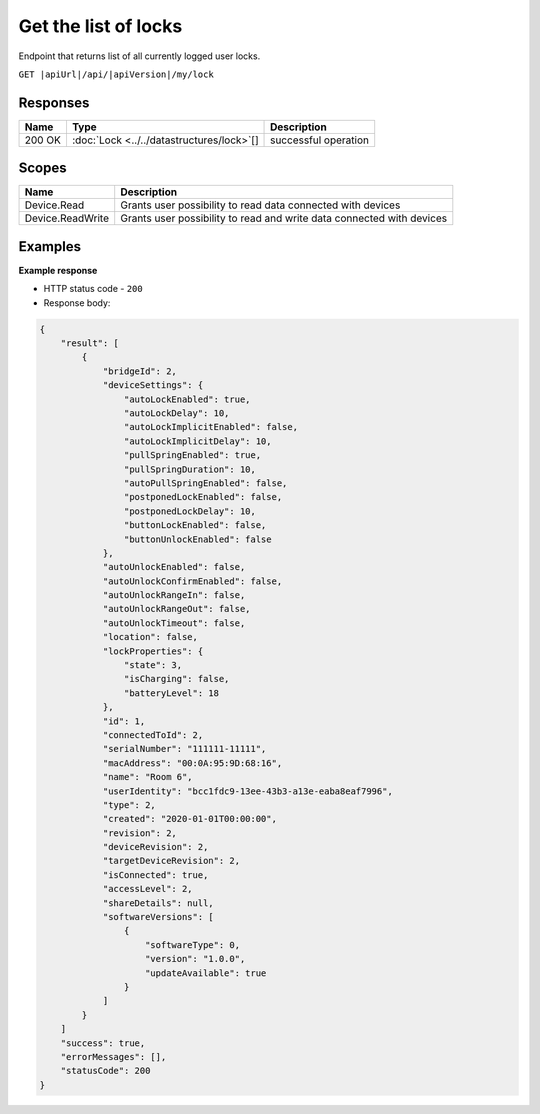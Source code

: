 Get the list of locks
=========================

Endpoint that returns list of all currently logged user locks.

``GET |apiUrl|/api/|apiVersion|/my/lock``

.. code-block:: sh
    :caption: curl

    curl -X GET "|apiUrl|/api/|apiVersion|/my/lock" -H "accept: application/json" -H "Authorization: Bearer <<access token>>"


Responses 
-------------

+------------------------+-------------------------------------------+--------------------------+
| Name                   | Type                                      | Description              |
+========================+===========================================+==========================+
| 200 OK                 | :doc:`Lock <../../datastructures/lock>`[] | successful operation     |
+------------------------+-------------------------------------------+--------------------------+

Scopes
-------------

+------------------------+-------------------------------------------------------------------------+
| Name                   | Description                                                             |
+========================+=========================================================================+
| Device.Read            | Grants user possibility to read data connected with devices             |
+------------------------+-------------------------------------------------------------------------+
| Device.ReadWrite       | Grants user possibility to read and write data connected with devices   |
+------------------------+-------------------------------------------------------------------------+

Examples
-------------

**Example response**

* HTTP status code - ``200``
* Response body:

.. code-block:: js

    {
        "result": [
            {
                "bridgeId": 2,
                "deviceSettings": {
                    "autoLockEnabled": true,
                    "autoLockDelay": 10,
                    "autoLockImplicitEnabled": false,
                    "autoLockImplicitDelay": 10,
                    "pullSpringEnabled": true,
                    "pullSpringDuration": 10,
                    "autoPullSpringEnabled": false,
                    "postponedLockEnabled": false,
                    "postponedLockDelay": 10,
                    "buttonLockEnabled": false,
                    "buttonUnlockEnabled": false
                },
                "autoUnlockEnabled": false,
                "autoUnlockConfirmEnabled": false,
                "autoUnlockRangeIn": false,
                "autoUnlockRangeOut": false,
                "autoUnlockTimeout": false,
                "location": false,
                "lockProperties": {
                    "state": 3,
                    "isCharging": false,
                    "batteryLevel": 18
                },
                "id": 1,
                "connectedToId": 2,
                "serialNumber": "111111-11111",
                "macAddress": "00:0A:95:9D:68:16",
                "name": "Room 6",
                "userIdentity": "bcc1fdc9-13ee-43b3-a13e-eaba8eaf7996",
                "type": 2,
                "created": "2020-01-01T00:00:00",
                "revision": 2,
                "deviceRevision": 2,
                "targetDeviceRevision": 2,
                "isConnected": true,
                "accessLevel": 2,
                "shareDetails": null,
                "softwareVersions": [
                    {
                        "softwareType": 0,
                        "version": "1.0.0",
                        "updateAvailable": true
                    }
                ]
            }
        ]
        "success": true,
        "errorMessages": [],
        "statusCode": 200
    }
